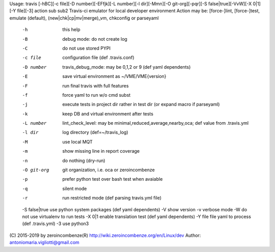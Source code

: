 Usage: travis [-hBC][-c file][-D number][-EFfjk][-L number][-l dir][-Mmn][-O git-org][-pqr][-S false|true][-VvW][-X 0|1][-Y file][-3] action sub sub2
Travis-ci emulator for local developer environment
Action may be: [force-]lint, [force-]test, emulate (default), (new|chk|cp|mv|merge)_vm, chkconfig or parseyaml
 -h              this help
 -B              debug mode: do not create log
 -C              do not use stored PYPI
 -c file         configuration file (def .travis.conf)
 -D number       travis_debug_mode: may be 0,1,2 or 9 (def yaml dependents)
 -E              save virtual environment as ~/VME/VME{version}
 -F              run final travis with full features
 -f              force yaml to run w/o cmd subst
 -j              execute tests in project dir rather in test dir (or expand macro if parseyaml)
 -k              keep DB and virtual environment after tests
 -L number       lint_check_level: may be minimal,reduced,average,nearby,oca; def value from .travis.yml
 -l dir          log directory (def=~/travis_log)
 -M              use local MQT
 -m              show missing line in report coverage
 -n              do nothing (dry-run)
 -O git-org      git organization, i.e. oca or zeroincombenze
 -p              prefer python test over bash test when avaiable
 -q              silent mode
 -r              run restricted mode (def parsing travis.yml file)
 -S false|true   use python system packages (def yaml dependents)
 -V              show version
 -v              verbose mode
 -W              do not use virtualenv to run tests
 -X 0|1          enable translation test (def yaml dependents)
 -Y file         file yaml to process (def .travis.yml)
 -3              use python3

(C) 2015-2019 by zeroincombenze(R)
http://wiki.zeroincombenze.org/en/Linux/dev
Author: antoniomaria.vigliotti@gmail.com
